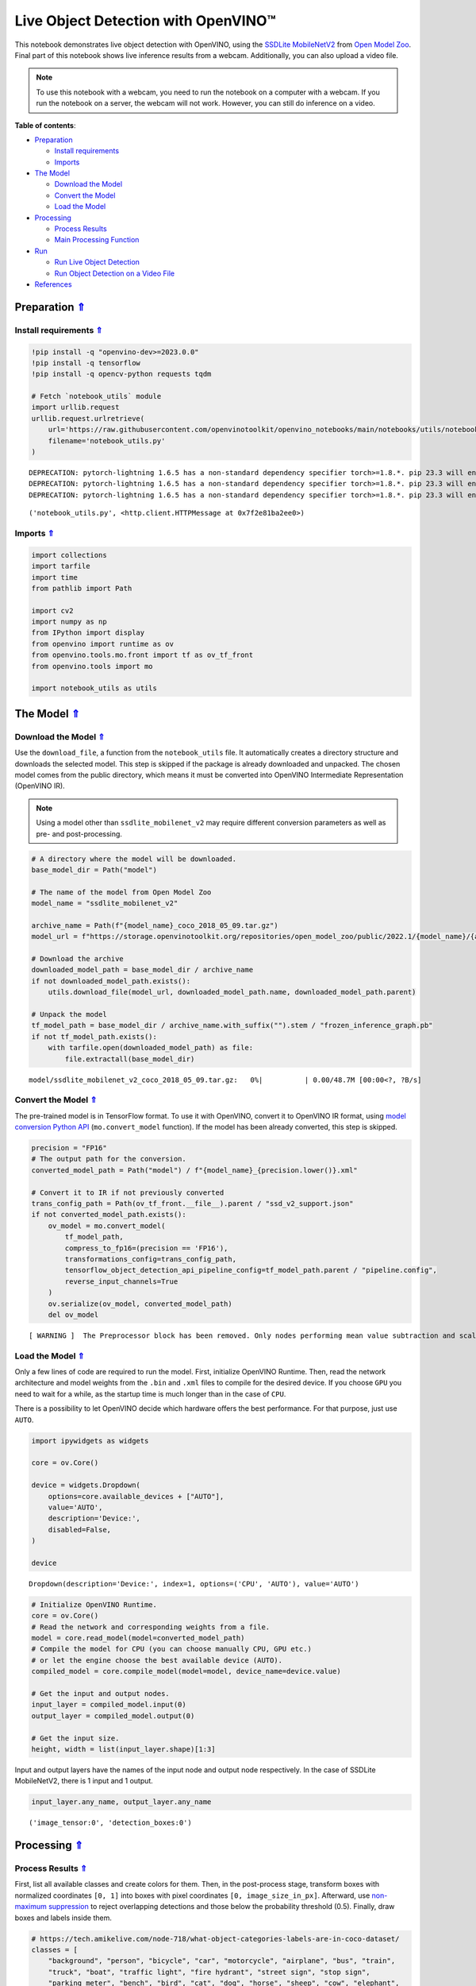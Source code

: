 Live Object Detection with OpenVINO™
====================================

.. _top:

This notebook demonstrates live object detection with OpenVINO, using
the `SSDLite
MobileNetV2 <https://github.com/openvinotoolkit/open_model_zoo/tree/master/models/public/ssdlite_mobilenet_v2>`__
from `Open Model
Zoo <https://github.com/openvinotoolkit/open_model_zoo/>`__. Final part
of this notebook shows live inference results from a webcam.
Additionally, you can also upload a video file.

.. note::

   To use this notebook with a webcam, you need to run the notebook on a computer 
   with a webcam. If you run the notebook on a server, the webcam will not work. 
   However, you can still do inference on a video.

**Table of contents**:

- `Preparation <#preparation>`__

  - `Install requirements <#install-requirements>`__
  - `Imports <#imports>`__

- `The Model <#the-model>`__

  - `Download the Model <#download-the-model>`__
  - `Convert the Model <#convert-the-model>`__
  - `Load the Model <#load-the-model>`__

- `Processing <#processing>`__

  - `Process Results <#process-results>`__
  - `Main Processing Function <#main-processing-function>`__

- `Run <#run>`__

  - `Run Live Object Detection <#run-live-object-detection>`__
  - `Run Object Detection on a Video File <#run-object-detection-on-a-video-file>`__

- `References <#references>`__

Preparation `⇑ <#top>`__
###############################################################################################################################


Install requirements `⇑ <#top>`__
+++++++++++++++++++++++++++++++++++++++++++++++++++++++++++++++++++++++++++++++++++++++++++++++++++++++++++++++++++++++++++++++


.. code:: ipython3

    !pip install -q "openvino-dev>=2023.0.0"
    !pip install -q tensorflow
    !pip install -q opencv-python requests tqdm
    
    # Fetch `notebook_utils` module
    import urllib.request
    urllib.request.urlretrieve(
        url='https://raw.githubusercontent.com/openvinotoolkit/openvino_notebooks/main/notebooks/utils/notebook_utils.py',
        filename='notebook_utils.py'
    )


.. parsed-literal::

    DEPRECATION: pytorch-lightning 1.6.5 has a non-standard dependency specifier torch>=1.8.*. pip 23.3 will enforce this behaviour change. A possible replacement is to upgrade to a newer version of pytorch-lightning or contact the author to suggest that they release a version with a conforming dependency specifiers. Discussion can be found at https://github.com/pypa/pip/issues/12063
    DEPRECATION: pytorch-lightning 1.6.5 has a non-standard dependency specifier torch>=1.8.*. pip 23.3 will enforce this behaviour change. A possible replacement is to upgrade to a newer version of pytorch-lightning or contact the author to suggest that they release a version with a conforming dependency specifiers. Discussion can be found at https://github.com/pypa/pip/issues/12063
    DEPRECATION: pytorch-lightning 1.6.5 has a non-standard dependency specifier torch>=1.8.*. pip 23.3 will enforce this behaviour change. A possible replacement is to upgrade to a newer version of pytorch-lightning or contact the author to suggest that they release a version with a conforming dependency specifiers. Discussion can be found at https://github.com/pypa/pip/issues/12063
    



.. parsed-literal::

    ('notebook_utils.py', <http.client.HTTPMessage at 0x7f2e81ba2ee0>)



Imports `⇑ <#top>`__
+++++++++++++++++++++++++++++++++++++++++++++++++++++++++++++++++++++++++++++++++++++++++++++++++++++++++++++++++++++++++++++++


.. code:: ipython3

    import collections
    import tarfile
    import time
    from pathlib import Path
    
    import cv2
    import numpy as np
    from IPython import display
    from openvino import runtime as ov
    from openvino.tools.mo.front import tf as ov_tf_front
    from openvino.tools import mo
    
    import notebook_utils as utils

The Model `⇑ <#top>`__
###############################################################################################################################


Download the Model `⇑ <#top>`__
+++++++++++++++++++++++++++++++++++++++++++++++++++++++++++++++++++++++++++++++++++++++++++++++++++++++++++++++++++++++++++++++


Use the ``download_file``, a function from the ``notebook_utils`` file.
It automatically creates a directory structure and downloads the
selected model. This step is skipped if the package is already
downloaded and unpacked. The chosen model comes from the public
directory, which means it must be converted into OpenVINO Intermediate
Representation (OpenVINO IR).

.. note::

   Using a model other than ``ssdlite_mobilenet_v2`` may require different 
   conversion parameters as well as pre- and post-processing.

.. code:: ipython3

    # A directory where the model will be downloaded.
    base_model_dir = Path("model")
    
    # The name of the model from Open Model Zoo
    model_name = "ssdlite_mobilenet_v2"
    
    archive_name = Path(f"{model_name}_coco_2018_05_09.tar.gz")
    model_url = f"https://storage.openvinotoolkit.org/repositories/open_model_zoo/public/2022.1/{model_name}/{archive_name}"
    
    # Download the archive
    downloaded_model_path = base_model_dir / archive_name
    if not downloaded_model_path.exists():
        utils.download_file(model_url, downloaded_model_path.name, downloaded_model_path.parent)
    
    # Unpack the model
    tf_model_path = base_model_dir / archive_name.with_suffix("").stem / "frozen_inference_graph.pb"
    if not tf_model_path.exists():
        with tarfile.open(downloaded_model_path) as file:
            file.extractall(base_model_dir)



.. parsed-literal::

    model/ssdlite_mobilenet_v2_coco_2018_05_09.tar.gz:   0%|          | 0.00/48.7M [00:00<?, ?B/s]


Convert the Model `⇑ <#top>`__
+++++++++++++++++++++++++++++++++++++++++++++++++++++++++++++++++++++++++++++++++++++++++++++++++++++++++++++++++++++++++++++++


The pre-trained model is in TensorFlow format. To use it with OpenVINO,
convert it to OpenVINO IR format, using `model conversion Python
API <https://docs.openvino.ai/2023.0/openvino_docs_model_processing_introduction.html>`__
(``mo.convert_model`` function). If the model has been already
converted, this step is skipped.

.. code:: ipython3

    precision = "FP16"
    # The output path for the conversion.
    converted_model_path = Path("model") / f"{model_name}_{precision.lower()}.xml"
    
    # Convert it to IR if not previously converted
    trans_config_path = Path(ov_tf_front.__file__).parent / "ssd_v2_support.json"
    if not converted_model_path.exists():
        ov_model = mo.convert_model(
            tf_model_path, 
            compress_to_fp16=(precision == 'FP16'), 
            transformations_config=trans_config_path,
            tensorflow_object_detection_api_pipeline_config=tf_model_path.parent / "pipeline.config", 
            reverse_input_channels=True
        )
        ov.serialize(ov_model, converted_model_path)
        del ov_model


.. parsed-literal::

    [ WARNING ]  The Preprocessor block has been removed. Only nodes performing mean value subtraction and scaling (if applicable) are kept.


Load the Model `⇑ <#top>`__
+++++++++++++++++++++++++++++++++++++++++++++++++++++++++++++++++++++++++++++++++++++++++++++++++++++++++++++++++++++++++++++++


Only a few lines of code are required to run the model. First,
initialize OpenVINO Runtime. Then, read the network architecture and
model weights from the ``.bin`` and ``.xml`` files to compile for the
desired device. If you choose ``GPU`` you need to wait for a while, as
the startup time is much longer than in the case of ``CPU``.

There is a possibility to let OpenVINO decide which hardware offers the
best performance. For that purpose, just use ``AUTO``.

.. code:: ipython3

    import ipywidgets as widgets
    
    core = ov.Core()
    
    device = widgets.Dropdown(
        options=core.available_devices + ["AUTO"],
        value='AUTO',
        description='Device:',
        disabled=False,
    )
    
    device




.. parsed-literal::

    Dropdown(description='Device:', index=1, options=('CPU', 'AUTO'), value='AUTO')



.. code:: ipython3

    # Initialize OpenVINO Runtime.
    core = ov.Core()
    # Read the network and corresponding weights from a file.
    model = core.read_model(model=converted_model_path)
    # Compile the model for CPU (you can choose manually CPU, GPU etc.)
    # or let the engine choose the best available device (AUTO).
    compiled_model = core.compile_model(model=model, device_name=device.value)
    
    # Get the input and output nodes.
    input_layer = compiled_model.input(0)
    output_layer = compiled_model.output(0)
    
    # Get the input size.
    height, width = list(input_layer.shape)[1:3]

Input and output layers have the names of the input node and output node
respectively. In the case of SSDLite MobileNetV2, there is 1 input and 1
output.

.. code:: ipython3

    input_layer.any_name, output_layer.any_name




.. parsed-literal::

    ('image_tensor:0', 'detection_boxes:0')



Processing `⇑ <#top>`__
###############################################################################################################################


Process Results `⇑ <#top>`__
+++++++++++++++++++++++++++++++++++++++++++++++++++++++++++++++++++++++++++++++++++++++++++++++++++++++++++++++++++++++++++++++


First, list all available classes and create colors for them. Then, in
the post-process stage, transform boxes with normalized coordinates
``[0, 1]`` into boxes with pixel coordinates ``[0, image_size_in_px]``.
Afterward, use `non-maximum
suppression <https://paperswithcode.com/method/non-maximum-suppression>`__
to reject overlapping detections and those below the probability
threshold (0.5). Finally, draw boxes and labels inside them.

.. code:: ipython3

    # https://tech.amikelive.com/node-718/what-object-categories-labels-are-in-coco-dataset/
    classes = [
        "background", "person", "bicycle", "car", "motorcycle", "airplane", "bus", "train",
        "truck", "boat", "traffic light", "fire hydrant", "street sign", "stop sign",
        "parking meter", "bench", "bird", "cat", "dog", "horse", "sheep", "cow", "elephant",
        "bear", "zebra", "giraffe", "hat", "backpack", "umbrella", "shoe", "eye glasses",
        "handbag", "tie", "suitcase", "frisbee", "skis", "snowboard", "sports ball", "kite",
        "baseball bat", "baseball glove", "skateboard", "surfboard", "tennis racket", "bottle",
        "plate", "wine glass", "cup", "fork", "knife", "spoon", "bowl", "banana", "apple",
        "sandwich", "orange", "broccoli", "carrot", "hot dog", "pizza", "donut", "cake", "chair",
        "couch", "potted plant", "bed", "mirror", "dining table", "window", "desk", "toilet",
        "door", "tv", "laptop", "mouse", "remote", "keyboard", "cell phone", "microwave", "oven",
        "toaster", "sink", "refrigerator", "blender", "book", "clock", "vase", "scissors",
        "teddy bear", "hair drier", "toothbrush", "hair brush"
    ]
    
    # Colors for the classes above (Rainbow Color Map).
    colors = cv2.applyColorMap(
        src=np.arange(0, 255, 255 / len(classes), dtype=np.float32).astype(np.uint8),
        colormap=cv2.COLORMAP_RAINBOW,
    ).squeeze()
    
    
    def process_results(frame, results, thresh=0.6):
        # The size of the original frame.
        h, w = frame.shape[:2]
        # The 'results' variable is a [1, 1, 100, 7] tensor.
        results = results.squeeze()
        boxes = []
        labels = []
        scores = []
        for _, label, score, xmin, ymin, xmax, ymax in results:
            # Create a box with pixels coordinates from the box with normalized coordinates [0,1].
            boxes.append(
                tuple(map(int, (xmin * w, ymin * h, (xmax - xmin) * w, (ymax - ymin) * h)))
            )
            labels.append(int(label))
            scores.append(float(score))
    
        # Apply non-maximum suppression to get rid of many overlapping entities.
        # See https://paperswithcode.com/method/non-maximum-suppression
        # This algorithm returns indices of objects to keep.
        indices = cv2.dnn.NMSBoxes(
            bboxes=boxes, scores=scores, score_threshold=thresh, nms_threshold=0.6
        )
    
        # If there are no boxes.
        if len(indices) == 0:
            return []
    
        # Filter detected objects.
        return [(labels[idx], scores[idx], boxes[idx]) for idx in indices.flatten()]
    
    
    def draw_boxes(frame, boxes):
        for label, score, box in boxes:
            # Choose color for the label.
            color = tuple(map(int, colors[label]))
            # Draw a box.
            x2 = box[0] + box[2]
            y2 = box[1] + box[3]
            cv2.rectangle(img=frame, pt1=box[:2], pt2=(x2, y2), color=color, thickness=3)
    
            # Draw a label name inside the box.
            cv2.putText(
                img=frame,
                text=f"{classes[label]} {score:.2f}",
                org=(box[0] + 10, box[1] + 30),
                fontFace=cv2.FONT_HERSHEY_COMPLEX,
                fontScale=frame.shape[1] / 1000,
                color=color,
                thickness=1,
                lineType=cv2.LINE_AA,
            )
    
        return frame

Main Processing Function `⇑ <#top>`__
+++++++++++++++++++++++++++++++++++++++++++++++++++++++++++++++++++++++++++++++++++++++++++++++++++++++++++++++++++++++++++++++


Run object detection on the specified source. Either a webcam or a video
file.

.. code:: ipython3

    # Main processing function to run object detection.
    def run_object_detection(source=0, flip=False, use_popup=False, skip_first_frames=0):
        player = None
        try:
            # Create a video player to play with target fps.
            player = utils.VideoPlayer(
                source=source, flip=flip, fps=30, skip_first_frames=skip_first_frames
            )
            # Start capturing.
            player.start()
            if use_popup:
                title = "Press ESC to Exit"
                cv2.namedWindow(
                    winname=title, flags=cv2.WINDOW_GUI_NORMAL | cv2.WINDOW_AUTOSIZE
                )
    
            processing_times = collections.deque()
            while True:
                # Grab the frame.
                frame = player.next()
                if frame is None:
                    print("Source ended")
                    break
                # If the frame is larger than full HD, reduce size to improve the performance.
                scale = 1280 / max(frame.shape)
                if scale < 1:
                    frame = cv2.resize(
                        src=frame,
                        dsize=None,
                        fx=scale,
                        fy=scale,
                        interpolation=cv2.INTER_AREA,
                    )
    
                # Resize the image and change dims to fit neural network input.
                input_img = cv2.resize(
                    src=frame, dsize=(width, height), interpolation=cv2.INTER_AREA
                )
                # Create a batch of images (size = 1).
                input_img = input_img[np.newaxis, ...]
    
                # Measure processing time.
    
                start_time = time.time()
                # Get the results.
                results = compiled_model([input_img])[output_layer]
                stop_time = time.time()
                # Get poses from network results.
                boxes = process_results(frame=frame, results=results)
    
                # Draw boxes on a frame.
                frame = draw_boxes(frame=frame, boxes=boxes)
    
                processing_times.append(stop_time - start_time)
                # Use processing times from last 200 frames.
                if len(processing_times) > 200:
                    processing_times.popleft()
    
                _, f_width = frame.shape[:2]
                # Mean processing time [ms].
                processing_time = np.mean(processing_times) * 1000
                fps = 1000 / processing_time
                cv2.putText(
                    img=frame,
                    text=f"Inference time: {processing_time:.1f}ms ({fps:.1f} FPS)",
                    org=(20, 40),
                    fontFace=cv2.FONT_HERSHEY_COMPLEX,
                    fontScale=f_width / 1000,
                    color=(0, 0, 255),
                    thickness=1,
                    lineType=cv2.LINE_AA,
                )
    
                # Use this workaround if there is flickering.
                if use_popup:
                    cv2.imshow(winname=title, mat=frame)
                    key = cv2.waitKey(1)
                    # escape = 27
                    if key == 27:
                        break
                else:
                    # Encode numpy array to jpg.
                    _, encoded_img = cv2.imencode(
                        ext=".jpg", img=frame, params=[cv2.IMWRITE_JPEG_QUALITY, 100]
                    )
                    # Create an IPython image.
                    i = display.Image(data=encoded_img)
                    # Display the image in this notebook.
                    display.clear_output(wait=True)
                    display.display(i)
        # ctrl-c
        except KeyboardInterrupt:
            print("Interrupted")
        # any different error
        except RuntimeError as e:
            print(e)
        finally:
            if player is not None:
                # Stop capturing.
                player.stop()
            if use_popup:
                cv2.destroyAllWindows()

Run `⇑ <#top>`__
###############################################################################################################################


Run Live Object Detection `⇑ <#top>`__
+++++++++++++++++++++++++++++++++++++++++++++++++++++++++++++++++++++++++++++++++++++++++++++++++++++++++++++++++++++++++++++++


Use a webcam as the video input. By default, the primary webcam is set
with ``source=0``. If you have multiple webcams, each one will be
assigned a consecutive number starting at 0. Set ``flip=True`` when
using a front-facing camera. Some web browsers, especially Mozilla
Firefox, may cause flickering. If you experience flickering, set
``use_popup=True``.

.. note::

   To use this notebook with a webcam, you need to run the 
   notebook on a computer with a webcam. If you run the notebook on a 
   server (for example, Binder), the webcam will not work. Popup mode 
   may not work if you run this notebook on a remote computer (for 
   example, Binder).

Run the object detection:

.. code:: ipython3

    run_object_detection(source=0, flip=True, use_popup=False)


.. parsed-literal::

    Cannot open camera 0


.. parsed-literal::

    [ WARN:0@44.255] global cap_v4l.cpp:982 open VIDEOIO(V4L2:/dev/video0): can't open camera by index
    [ERROR:0@44.255] global obsensor_uvc_stream_channel.cpp:156 getStreamChannelGroup Camera index out of range


Run Object Detection on a Video File `⇑ <#top>`__
+++++++++++++++++++++++++++++++++++++++++++++++++++++++++++++++++++++++++++++++++++++++++++++++++++++++++++++++++++++++++++++++


If you do not have a webcam, you can still run this demo with a video
file. Any `format supported by
OpenCV <https://docs.opencv.org/4.5.1/dd/d43/tutorial_py_video_display.html>`__
will work.

.. code:: ipython3

    video_file = "https://storage.openvinotoolkit.org/repositories/openvino_notebooks/data/data/video/Coco%20Walking%20in%20Berkeley.mp4"
    
    run_object_detection(source=video_file, flip=False, use_popup=False)



.. image:: 401-object-detection-with-output_files/401-object-detection-with-output_21_0.png


.. parsed-literal::

    Source ended


References `⇑ <#top>`__
###############################################################################################################################


1. `SSDLite
   MobileNetV2 <https://github.com/openvinotoolkit/open_model_zoo/tree/master/models/public/ssdlite_mobilenet_v2>`__
2. `Open Model
   Zoo <https://github.com/openvinotoolkit/open_model_zoo/>`__
3. `Non-Maximum
   Suppression <https://paperswithcode.com/method/non-maximum-suppression>`__
